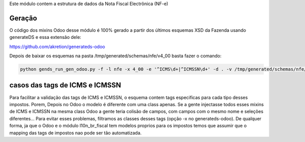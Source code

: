 Este módulo contem a estrutura de dados da Nota Fiscal Electrônica (NF-e)

Geração
~~~~~~~

O código dos mixins Odoo desse módulo é 100% gerado a partir dos últimos esquemas XSD da Fazenda usando generateDS e essa extensão dele:

https://github.com/akretion/generateds-odoo

Depois de baixar os esquemas na pasta /tmp/generated/schemas/nfe/v4_00 basta fazer o comando:

.. code-block:: bash

   python gends_run_gen_odoo.py -f -l nfe -x 4_00 -e '^ICMS\d+|^ICMSSN\d+' -d . -v /tmp/generated/schemas/nfe/v4_00/leiauteNFe_v4.00.xsd


casos das tags de ICMS e ICMSSN
~~~~~~~~~~~~~~~~~~~~~~~~~~~~~~~

Para facilitar a validação das tags de ICMS e ICMSSN, o esquema contem tags especificas para cada tipo desses impostos.
Porem, Depois no Odoo o modelo é diferente com uma class apenas. Se a gente injectasse todos esses mixins de ICMS e ICMSSN na mesma class Odoo
a gente teria colisão de campos, com campos com o mesmo nome e seleções diferentes... Para evitar esses problemas, filtramos as classes
desses tags (opção -x no generateds-odoo). De qualquer forma, ja que o Odoo e o módulo l10n_br_fiscal tem modelos proprios para os impostos
temos que assumir que o mapping das tags de impostos nao pode ser tão automatizada.
